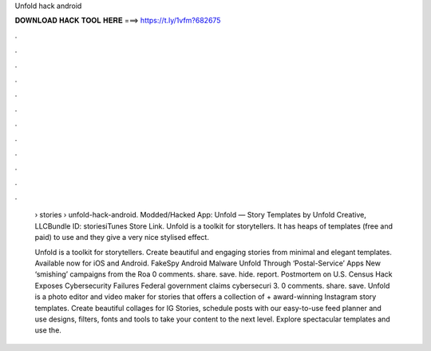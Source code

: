 Unfold hack android



𝐃𝐎𝐖𝐍𝐋𝐎𝐀𝐃 𝐇𝐀𝐂𝐊 𝐓𝐎𝐎𝐋 𝐇𝐄𝐑𝐄 ===> https://t.ly/1vfm?682675



.



.



.



.



.



.



.



.



.



.



.



.

 › stories › unfold-hack-android. Modded/Hacked App: Unfold — Story Templates by Unfold Creative, LLCBundle ID: storiesiTunes Store Link. Unfold is a toolkit for storytellers. It has heaps of templates (free and paid) to use and they give a very nice stylised effect.
 
 Unfold is a toolkit for storytellers. Create beautiful and engaging stories from minimal and elegant templates. Available now for iOS and Android. FakeSpy Android Malware Unfold Through ‘Postal-Service’ Apps New ‘smishing’ campaigns from the Roa  0 comments. share. save. hide. report. Postmortem on U.S. Census Hack Exposes Cybersecurity Failures Federal government claims cybersecuri  3. 0 comments. share. save. Unfold is a photo editor and video maker for stories that offers a collection of + award-winning Instagram story templates. Create beautiful collages for IG Stories, schedule posts with our easy-to-use feed planner and use designs, filters, fonts and tools to take your content to the next level. Explore spectacular templates and use the.
